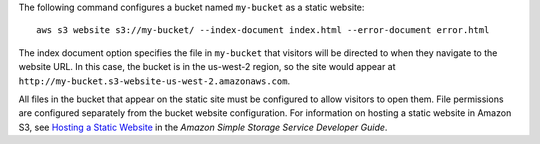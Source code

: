 The following command configures a bucket named ``my-bucket`` as a static website::

  aws s3 website s3://my-bucket/ --index-document index.html --error-document error.html

The index document option specifies the file in ``my-bucket`` that visitors will be directed to when they navigate to the website URL. In this case, the bucket is in the us-west-2 region, so the site would appear at ``http://my-bucket.s3-website-us-west-2.amazonaws.com``. 

All files in the bucket that appear on the static site must be configured to allow visitors to open them. File permissions are configured separately from the bucket website configuration. For information on hosting a static website in Amazon S3, see `Hosting a Static Website`_ in the *Amazon Simple Storage Service Developer Guide*.

.. _`Hosting a Static Website`: http://docs.aws.amazon.com/AmazonS3/latest/dev/WebsiteHosting.html